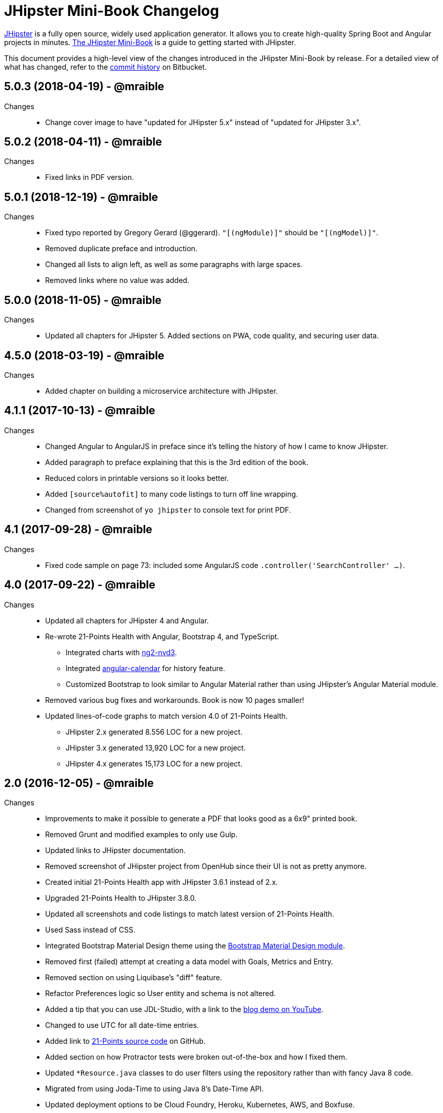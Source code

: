 = JHipster Mini-Book Changelog
:uri-jhipster: http://www.jhipster.tech
:uri-jhipster-book-blog: http://www.jhipster-book.com/
:uri-jhipster-book-download: https://www.infoq.com/minibooks/jhipster-mini-book
:uri-repo: https://github.com/mraible/jhipster-book
:icons: font
:star: icon:star[role=red]
ifndef::icons[]
:star: &#9733;
endif::[]

https://jhipster.github.io[JHipster] is a fully open source, widely used application generator. It allows you to create high-quality Spring Boot and Angular projects in minutes. https://www.infoq.com/minibooks/jhipster-mini-book[The JHipster Mini-Book] is a guide to getting started with JHipster.

This document provides a high-level view of the changes introduced in the JHipster Mini-Book by release.
For a detailed view of what has changed, refer to the https://github.com/mraible/jhipster-book/commits/main[commit history] on Bitbucket.

// tag::compact[]
== 5.0.3 (2018-04-19) - @mraible
Changes::
  * Change cover image to have "updated for JHipster 5.x" instead of "updated for JHipster 3.x".

== 5.0.2 (2018-04-11) - @mraible
Changes::
  * Fixed links in PDF version.

== 5.0.1 (2018-12-19) - @mraible
Changes::
  * Fixed typo reported by Gregory Gerard (@ggerard). `"[(ngModule)]"` should be `"[(ngModel)]"`.
  * Removed duplicate preface and introduction.
  * Changed all lists to align left, as well as some paragraphs with large spaces.
  * Removed links where no value was added.

== 5.0.0 (2018-11-05) - @mraible
Changes::
  * Updated all chapters for JHipster 5. Added sections on PWA, code quality, and securing user data.

== 4.5.0 (2018-03-19) - @mraible
Changes::
  * Added chapter on building a microservice architecture with JHipster.

== 4.1.1 (2017-10-13) - @mraible
Changes::
  * Changed Angular to AngularJS in preface since it's telling the history of how I came to know JHipster.
  * Added paragraph to preface explaining that this is the 3rd edition of the book.
  * Reduced colors in printable versions so it looks better.
  * Added `[source%autofit]` to many code listings to turn off line wrapping.
  * Changed from screenshot of `yo jhipster` to console text for print PDF.

== 4.1 (2017-09-28) - @mraible
Changes::
  * Fixed code sample on page 73: included some AngularJS code `.controller('SearchController' ...)`.

== 4.0 (2017-09-22) - @mraible

Changes::
  * Updated all chapters for JHipster 4 and Angular.
  * Re-wrote 21-Points Health with Angular, Bootstrap 4, and TypeScript.
  ** Integrated charts with https://github.com/krispo/ng2-nvd3[ng2-nvd3].
  ** Integrated http://www.jhipster-book.com/angular-calendar[angular-calendar] for history feature.
  ** Customized Bootstrap to look similar to Angular Material rather than using JHipster's Angular Material module.
  * Removed various bug fixes and workarounds. Book is now 10 pages smaller!
  * Updated lines-of-code graphs to match version 4.0 of 21-Points Health.
  ** JHipster 2.x generated 8.556 LOC for a new project.
  ** JHipster 3.x generated 13,920 LOC for a new project.
  ** JHipster 4.x generates 15,173 LOC for a new project.

== 2.0 (2016-12-05) - @mraible

Changes::
  * Improvements to make it possible to generate a PDF that looks good as a 6x9" printed book.
  * Removed Grunt and modified examples to only use Gulp.
  * Updated links to JHipster documentation.
  * Removed screenshot of JHipster project from OpenHub since their UI is not as pretty anymore.
  * Created initial 21-Points Health app with JHipster 3.6.1 instead of 2.x.
  * Upgraded 21-Points Health to JHipster 3.8.0.
  * Updated all screenshots and code listings to match latest version of 21-Points Health.
  * Used Sass instead of CSS.
  * Integrated Bootstrap Material Design theme using the https://github.com/moifort/generator-jhipster-bootstrap-material-design[Bootstrap Material Design module].
  * Removed first (failed) attempt at creating a data model with Goals, Metrics and Entry.
  * Removed section on using Liquibase's "diff" feature.
  * Refactor Preferences logic so User entity and schema is not altered.
  * Added a tip that you can use JDL-Studio, with a link to the https://youtu.be/kkHN2G_nXV0?t=1460[blog demo on YouTube].
  * Changed to use UTC for all date-time entries.
  * Added link to https://github.com/mraible/21-points[21-Points source code] on GitHub.
  * Added section on how Protractor tests were broken out-of-the-box and how I fixed them.
  * Updated `*Resource.java` classes to do user filters using the repository rather than with fancy Java 8 code.
  * Migrated from using Joda-Time to using Java 8's Date-Time API.
  * Updated deployment options to be Cloud Foundry, Heroku, Kubernetes, AWS, and Boxfuse.
  * Updated Heroku console messages to match what happens when you deploy the latest JHipster version.
  * Updated Jenkins section to Jenkins 2, using its pipelines feature.
  * Added a sidebar on how to run continuous integration using Travis CI.
  * Added section on how to use `yo jhipster:upgrade` to upgrade to the latest JHipster release.
  * Upgraded AngularJS from 1.3.11 to 1.5.8 in JHipster's UI components chapter.
  * Added a note that JHipster adopted https://github.com/johnpapa/angular-styleguide[John Papa's Angular Style Guide] in 2016.
  * Updated Angular 2.0 section to reflect the fact that it's been released and Angular 2 support for JHipster is actively being worked on.
  * Updated IDE section to include Visual Studio Code and correct NetBeans plugins links.
  * Updated security section to remove token-based authentication and add JWT and Social.
  * Updated lines-of-code graphs to match version 2.0 of 21-Points Health.
    ** JHipster 2.x generated 8,556 LOC for a new project, while 3.x generates 13,920.
    ** 21-Points total LOC: 13,888 for 2.x, 20,798 for 3.x.

// tag::compact[]
== 1.0 (2015-10-30) - @mraible

  * Initial Release
